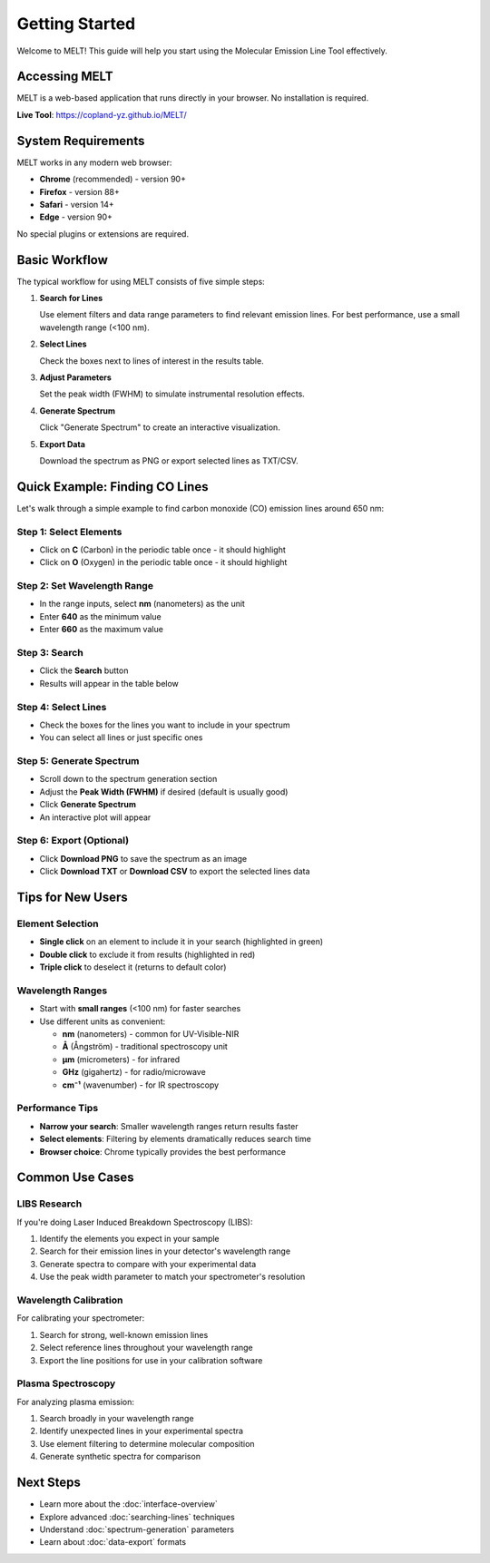 Getting Started
===============

Welcome to MELT! This guide will help you start using the Molecular Emission Line Tool effectively.

Accessing MELT
--------------

MELT is a web-based application that runs directly in your browser. No installation is required.

**Live Tool**: https://copland-yz.github.io/MELT/

System Requirements
-------------------

MELT works in any modern web browser:

* **Chrome** (recommended) - version 90+
* **Firefox** - version 88+
* **Safari** - version 14+
* **Edge** - version 90+

No special plugins or extensions are required.

Basic Workflow
--------------

The typical workflow for using MELT consists of five simple steps:

1. **Search for Lines**

   Use element filters and data range parameters to find relevant emission lines. For best performance, use a small wavelength range (<100 nm).

2. **Select Lines**

   Check the boxes next to lines of interest in the results table.

3. **Adjust Parameters**

   Set the peak width (FWHM) to simulate instrumental resolution effects.

4. **Generate Spectrum**

   Click "Generate Spectrum" to create an interactive visualization.

5. **Export Data**

   Download the spectrum as PNG or export selected lines as TXT/CSV.

Quick Example: Finding CO Lines
--------------------------------

Let's walk through a simple example to find carbon monoxide (CO) emission lines around 650 nm:

Step 1: Select Elements
~~~~~~~~~~~~~~~~~~~~~~~

* Click on **C** (Carbon) in the periodic table once - it should highlight
* Click on **O** (Oxygen) in the periodic table once - it should highlight

Step 2: Set Wavelength Range
~~~~~~~~~~~~~~~~~~~~~~~~~~~~~

* In the range inputs, select **nm** (nanometers) as the unit
* Enter **640** as the minimum value
* Enter **660** as the maximum value

Step 3: Search
~~~~~~~~~~~~~~

* Click the **Search** button
* Results will appear in the table below

Step 4: Select Lines
~~~~~~~~~~~~~~~~~~~~~

* Check the boxes for the lines you want to include in your spectrum
* You can select all lines or just specific ones

Step 5: Generate Spectrum
~~~~~~~~~~~~~~~~~~~~~~~~~~

* Scroll down to the spectrum generation section
* Adjust the **Peak Width (FWHM)** if desired (default is usually good)
* Click **Generate Spectrum**
* An interactive plot will appear

Step 6: Export (Optional)
~~~~~~~~~~~~~~~~~~~~~~~~~~

* Click **Download PNG** to save the spectrum as an image
* Click **Download TXT** or **Download CSV** to export the selected lines data

Tips for New Users
-------------------

Element Selection
~~~~~~~~~~~~~~~~~

* **Single click** on an element to include it in your search (highlighted in green)
* **Double click** to exclude it from results (highlighted in red)
* **Triple click** to deselect it (returns to default color)

Wavelength Ranges
~~~~~~~~~~~~~~~~~

* Start with **small ranges** (<100 nm) for faster searches
* Use different units as convenient:

  * **nm** (nanometers) - common for UV-Visible-NIR
  * **Å** (Ångström) - traditional spectroscopy unit
  * **μm** (micrometers) - for infrared
  * **GHz** (gigahertz) - for radio/microwave
  * **cm⁻¹** (wavenumber) - for IR spectroscopy

Performance Tips
~~~~~~~~~~~~~~~~

* **Narrow your search**: Smaller wavelength ranges return results faster
* **Select elements**: Filtering by elements dramatically reduces search time
* **Browser choice**: Chrome typically provides the best performance

Common Use Cases
----------------

LIBS Research
~~~~~~~~~~~~~

If you're doing Laser Induced Breakdown Spectroscopy (LIBS):

1. Identify the elements you expect in your sample
2. Search for their emission lines in your detector's wavelength range
3. Generate spectra to compare with your experimental data
4. Use the peak width parameter to match your spectrometer's resolution

Wavelength Calibration
~~~~~~~~~~~~~~~~~~~~~~

For calibrating your spectrometer:

1. Search for strong, well-known emission lines
2. Select reference lines throughout your wavelength range
3. Export the line positions for use in your calibration software

Plasma Spectroscopy
~~~~~~~~~~~~~~~~~~~

For analyzing plasma emission:

1. Search broadly in your wavelength range
2. Identify unexpected lines in your experimental spectra
3. Use element filtering to determine molecular composition
4. Generate synthetic spectra for comparison

Next Steps
----------

* Learn more about the :doc:`interface-overview`
* Explore advanced :doc:`searching-lines` techniques
* Understand :doc:`spectrum-generation` parameters
* Learn about :doc:`data-export` formats
